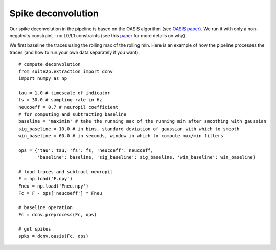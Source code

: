 Spike deconvolution
---------------------------

Our spike deconvolution in the pipeline is based on the OASIS algorithm
(see `OASIS paper`_). We run it with only a non-negativity constraint -
no L0/L1 constraints (see this `paper`_ for more details on why).

We first baseline the traces using the rolling max of the rolling min.
Here is an example of how the pipeline processes the traces (and how to
run your own data separately if you want):

::

   # compute deconvolution
   from suite2p.extraction import dcnv
   import numpy as np

   tau = 1.0 # timescale of indicator
   fs = 30.0 # sampling rate in Hz
   neucoeff = 0.7 # neuropil coefficient
   # for computing and subtracting baseline
   baseline = 'maximin' # take the running max of the running min after smoothing with gaussian
   sig_baseline = 10.0 # in bins, standard deviation of gaussian with which to smooth
   win_baseline = 60.0 # in seconds, window in which to compute max/min filters

   ops = {'tau': tau, 'fs': fs, 'neucoeff': neucoeff,
          'baseline': baseline, 'sig_baseline': sig_baseline, 'win_baseline': win_baseline}

   # load traces and subtract neuropil
   F = np.load('F.npy')
   Fneu = np.load('Fneu.npy')
   Fc = F - ops['neucoeff'] * Fneu

   # baseline operation
   Fc = dcnv.preprocess(Fc, ops)

   # get spikes
   spks = dcnv.oasis(Fc, ops)

.. _OASIS paper: https://journals.plos.org/ploscompbiol/article?id=10.1371/journal.pcbi.1005423
.. _paper: http://www.jneurosci.org/content/38/37/7976
